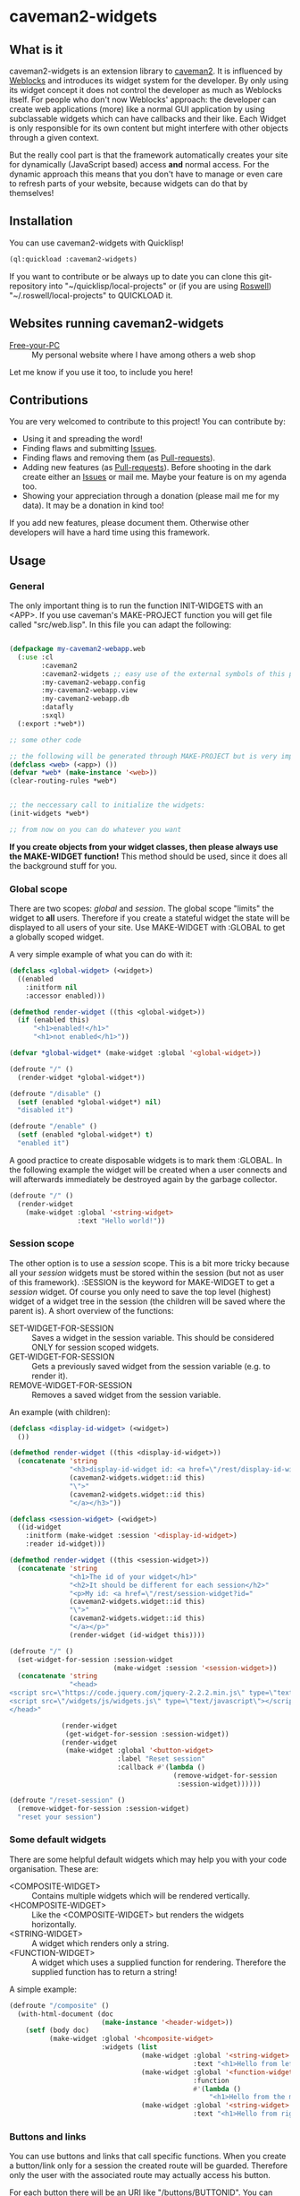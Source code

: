 * caveman2-widgets
** What is it
caveman2-widgets is an extension library to [[https://github.com/fukamachi/caveman][caveman2]]. It is influenced
by [[https://github.com/skypher/weblocks][Weblocks]] and introduces its widget system for the developer. By
only using its widget concept it does not control the developer as
much as Weblocks itself. For people who don't now Weblocks' approach:
the developer can create web applications (more) like a normal GUI
application by using subclassable widgets which can have callbacks and
their like. Each Widget is only responsible for its own content but
might interfere with other objects through a given context.
#+LATEX: \\\\
But the really cool part is that the framework automatically creates
your site for dynamically (JavaScript based) access *and* normal
access. For the dynamic approach this means that you don't have to
manage or even care to refresh parts of your website, because widgets
can do that by themselves!
** Installation
You can use caveman2-widgets with Quicklisp!
#+BEGIN_SRC lisp
(ql:quickload :caveman2-widgets)
#+END_SRC

If you want to contribute or be always up to date you can clone this
git-repository into "~/quicklisp/local-projects" or (if you are using
[[https://github.com/roswell/roswell][Roswell]]) "~/.roswell/local-projects" to QUICKLOAD it.
** Websites running caveman2-widgets
- [[https://free-your-pc.com][Free-your-PC]] :: My personal website where I have among others a web
                  shop

Let me know if you use it too, to include you here!
** Contributions
You are very welcomed to contribute to this project! You can contribute by:
- Using it and spreading the word!
- Finding flaws and submitting [[https://github.com/ritschmaster/caveman2-widgets/issues][Issues]].
- Finding flaws and removing them (as [[https://github.com/ritschmaster/caveman2-widgets/pulls][Pull-requests]]).
- Adding new features (as [[https://github.com/ritschmaster/caveman2-widgets/pulls][Pull-requests]]). Before shooting in the dark
  create either an [[https://github.com/ritschmaster/caveman2-widgets/issues][Issues]] or mail me. Maybe your feature is on my
  agenda too.
- Showing your appreciation through a donation (please mail me for my
  data). It may be a donation in kind too!

If you add new features, please document them. Otherwise other
developers will have a hard time using this framework.
** Usage
*** General 
The only important thing is to run the function INIT-WIDGETS with an
<APP>. If you use caveman's MAKE-PROJECT function you will get file
called "src/web.lisp". In this file you can adapt the following:
#+BEGIN_SRC lisp

(defpackage my-caveman2-webapp.web
  (:use :cl
        :caveman2
        :caveman2-widgets ;; easy use of the external symbols of this project
        :my-caveman2-webapp.config
        :my-caveman2-webapp.view
        :my-caveman2-webapp.db
        :datafly
        :sxql)
  (:export :*web*))

;; some other code

;; the following will be generated through MAKE-PROJECT but is very important:
(defclass <web> (<app>) ())
(defvar *web* (make-instance '<web>))
(clear-routing-rules *web*)


;; the neccessary call to initialize the widgets:
(init-widgets *web*)

;; from now on you can do whatever you want
#+END_SRC

*If you create objects from your widget classes, then please always
use the MAKE-WIDGET function!* This method should be used, since it
does all the background stuff for you.

*** Global scope
There are two scopes: /global/ and /session/. The global scope
"limits" the widget to *all* users. Therefore if you create a stateful
widget the state will be displayed to all users of your site. Use
MAKE-WIDGET with :GLOBAL to get a globally scoped widget.
#+LATEX: \\\\
A very simple example of what you can do with it:
#+BEGIN_SRC lisp
(defclass <global-widget> (<widget>)
  ((enabled
    :initform nil
    :accessor enabled)))

(defmethod render-widget ((this <global-widget>))
  (if (enabled this)
      "<h1>enabled!</h1>"
      "<h1>not enabled</h1>"))

(defvar *global-widget* (make-widget :global '<global-widget>))

(defroute "/" ()
  (render-widget *global-widget*))

(defroute "/disable" ()
  (setf (enabled *global-widget*) nil)
  "disabled it")

(defroute "/enable" ()
  (setf (enabled *global-widget*) t)
  "enabled it")
#+END_SRC

A good practice to create disposable widgets is to mark
them :GLOBAL. In the following example the widget will be created when
a user connects and will afterwards immediately be destroyed again by
the garbage collector.
#+BEGIN_SRC lisp
(defroute "/" ()
  (render-widget
    (make-widget :global '<string-widget>
                 :text "Hello world!"))
#+END_SRC

*** Session scope
The other option is to use a /session/ scope. This is a bit more
tricky because all your /session/ widgets must be stored within the
session (but not as user of this framework). :SESSION is the keyword
for MAKE-WIDGET to get a /session/ widget. Of course you only need to
save the top level (highest) widget of a widget tree in the session
(the children will be saved where the parent is). A short overview of
the functions:
- SET-WIDGET-FOR-SESSION :: Saves a widget in the session
     variable. This should be considered ONLY for session scoped
     widgets.
- GET-WIDGET-FOR-SESSION :: Gets a previously saved widget from the
     session variable (e.g. to render it).
- REMOVE-WIDGET-FOR-SESSION :: Removes a saved widget from the session
     variable.

An example (with children):
#+BEGIN_SRC lisp
(defclass <display-id-widget> (<widget>)
  ())

(defmethod render-widget ((this <display-id-widget>))
  (concatenate 'string
               "<h3>display-id-widget id: <a href=\"/rest/display-id-widget?id="
               (caveman2-widgets.widget::id this)
               "\">"
               (caveman2-widgets.widget::id this)
               "</a></h3>"))

(defclass <session-widget> (<widget>)
  ((id-widget
    :initform (make-widget :session '<display-id-widget>)
    :reader id-widget)))

(defmethod render-widget ((this <session-widget>))
  (concatenate 'string
               "<h1>The id of your widget</h1>"
               "<h2>It should be different for each session</h2>"
               "<p>My id: <a href=\"/rest/session-widget?id="
               (caveman2-widgets.widget::id this)
               "\">"
               (caveman2-widgets.widget::id this)
               "</a></p>"
               (render-widget (id-widget this)))) 

(defroute "/" ()
  (set-widget-for-session :session-widget
                          (make-widget :session '<session-widget>))
  (concatenate 'string
               "<head>
<script src=\"https://code.jquery.com/jquery-2.2.2.min.js\" type=\"text/javascript\"></script>
<script src=\"/widgets/js/widgets.js\" type=\"text/javascript\"></script>
</head>"

             (render-widget
              (get-widget-for-session :session-widget))
             (render-widget
              (make-widget :global '<button-widget>
                           :label "Reset session"
                           :callback #'(lambda ()
                                         (remove-widget-for-session 
                                          :session-widget))))))

(defroute "/reset-session" ()
  (remove-widget-for-session :session-widget)
  "reset your session")
#+END_SRC

*** Some default widgets
There are some helpful default widgets which may help you with your
code organisation. These are:
- <COMPOSITE-WIDGET> :: Contains multiple widgets which will be
     rendered vertically.
- <HCOMPOSITE-WIDGET> :: Like the <COMPOSITE-WIDGET> but renders the
     widgets horizontally.
- <STRING-WIDGET> :: A widget which renders only a string.
- <FUNCTION-WIDGET> :: A widget which uses a supplied function for
     rendering. Therefore the supplied function has to return a
     string!

A simple example:
#+BEGIN_SRC lisp
(defroute "/composite" ()
  (with-html-document (doc
                       (make-instance '<header-widget>))
    (setf (body doc)
          (make-widget :global '<hcomposite-widget>
                       :widgets (list
                                 (make-widget :global '<string-widget>
                                              :text "<h1>Hello from left</h1>")
                                 (make-widget :global '<function-widget>
                                              :function
                                              #'(lambda ()
                                                  "<h1>Hello from the mid</h1>"))
                                 (make-widget :global '<string-widget>
                                              :text "<h1>Hello from right</h1>"))))))
#+END_SRC
*** Buttons and links 
You can use buttons and links that call specific functions. When you
create a button/link only for a session the created route will be
guarded. Therefore only the user with the associated route may
actually access his button.
#+LATEX: \\\\
For each button there will be an URI like "/buttons/BUTTONID". You can
access buttons via POST only. Links get a URI like "/links/LINKID" and
can be accessed either by GET (get a redirect to the stored link) or
by POST (return only the value of the link). In any case the callback
function gets called - please keep that in mind.
#+LATEX: \\\\
If the return value of the link matches the current path then the side
will be reloaded entirely or, if JavaScript is enabled, the dirty
widgets will be reloaded. Please leave out the starting "/" If you
want to address a target on the localhost. E.g. you are on the page
"/test", then return "test" if you want to stay on it.
#+LATEX: \\\\
The BUTTONID and LINKID are the ID slots of the widget - which is
default a symbol generated by GENSYM. But you can change that by
giving your <CALLBACK-WIDGET> a specific ID (like in the example
below). This will ensure that the route will persist otherwise the
route for the <CALLBACK-WIDGET> will change with every restart of your
website or with every new session (depends on the scope).
#+LATEX: \\\\
An example:
#+BEGIN_SRC lisp
(defvar *got-here-by-link* nil)

(defroute "/otherpage" ()
  (if *got-here-by-link*
      (progn
        (setf *got-here-by-link* nil)
        "<h1>Got here by pressing the link</h2>")
      "<h1>Got here by yourself</h2>"))

(defroute "/link-test" ()
  (concatenate 'string
               (render-widget
                (make-widget :global '<link-widget>
                             :label "Github"
                             :callback #'(lambda (args)
                                           (format t "LOG: Link clicked!")
                                           "http://github.com/ritschmaster")
                             :target-foreign-p t ;; The link goes out of this domain
                             ))
               (render-widget
                (make-widget :global '<link-widget>
                             :label "Otherpage"
                             :id "otherpage" ;; href="/links/otherpage"
                             :callback #'(lambda (args)
                                           (setf *got-here-by-link* t)
                                           "/otherpage")
                             :target-foreign-p t ;; The link goes out of this domain
                             ))
               (render-widget
                (make-widget :global '<button-widget>
                             :label "Button"
                             :callback #'(lambda (args)
                                           (format t
                                                   "LOG: Button clicked!"))))))
#+END_SRC

You can create your own callback widgets too. Just look at the
<CALLBACK-WIDGET>, <BUTTON-WIDGET> classes for that.

*** Use caveman2-widgets for your entire HTML document
To make your life really easy you can create an entire HTML
document. You can either tinker your own widgets or whatever with the
<HMTL-DOCUMENT-WIDGET> and the <HEADER-WIDGET> or you can use the
handy WITH-HTML-DOCUMENT macro.

#+BEGIN_SRC lisp
(defclass <root-widget> (<body-widget>)
  ())

(defmethod render-widget ((this <root-widget>))
  "Hello world!")

(defclass <otherpage-widget> (<body-widget>)
  ())

(defmethod render-widget ((this <otherpage-widget>))
  "Hello from the other page!")

(defvar *header-widget* (make-instance '<header-widget>
                                       ;; the title when this header is used
                                       :title "Widgets test"

                                       ;; the icon when this header is used
                                       :icon-path "/images/icon.png"

                                       ;; the following lines will be rendered in the header:
                                       :other-header-content 
                                       '("<meta name=\"author\" content=\"Richard Bäck\">"))
(defvar *root-widget* (make-widget :global '<root-widget>))
(defvar *otherpage-widget* (make-widget :global '<otherpage-widget>))

(defroute "/" ()
  ;; The *root-widget* can be accessed under:
  ;; /rest/root-widget?id=(caveman2-widgets.widget::id *root-widget*)
  (render-widget
   (make-instance '<html-document-widget>
                  ;; sets this specific header for this page
                  :header *header-widget*
                  :body *root-widget*)))
(defroute "/otherpage" ()
  (with-html-document (doc
                       *header-widget*)
    (setf (body doc)
           *otherpage-widget*)))

#+END_SRC

*** Marking widgets dirty
You can mark specific widgets as dirty with the function
MARK-DIRTY. This means that they will be reloaded dynamically (if the
user has JavaScript is enabled). Please notice that you can mark *any*
widget as dirty. Therefore you can order JavaScript to reload global
widgets and sessioned widgets.
#+LATEX: \\\\
An example:
#+BEGIN_SRC lisp
(defclass <sessioned-widget> (<widget>)
  ((enabled
    :initform nil
    :accessor enabled)))

(defmethod render-widget ((this <sessioned-widget>))
  (concatenate 'string
               "<h2>Sessioned-widget:</h2>"
               (if (enabled this)
                   "<h3>enabled!</h3>"
                   "<h3>not enabled</h3>")))


(defclass <my-body-widget> (<widget>)
  ())

(defmethod render-widget ((this <my-body-widget>))
  (concatenate 'string
               "<h1>MARK-DIRTY test</h1>"
               (render-widget
                (get-widget-for-session :sessioned-widget))
               (render-widget
                (make-widget
                 :global '<button-widget>
                 :label "Enable"
                 :callback #'(lambda ()
                     (let ((sessioned-widget
                            (get-widget-for-session :sessioned-widget)))
                       (when sessioned-widget
                         (setf (enabled sessioned-widget) t)
                         (mark-dirty sessioned-widget))))))
               (render-widget
                (make-widget
                 :global '<button-widget>
                 :label "Disable"
                 :callback #'(lambda ()
                     (let ((sessioned-widget
                            (get-widget-for-session :sessioned-widget)))
                       (when sessioned-widget
                         (setf (enabled sessioned-widget) nil)
                         (mark-dirty sessioned-widget))))))))

(defvar *header-widget* (make-instance '<header-widget>
                                       :title "Mark-dirty test"))
(defvar *my-body-widget* (make-widget :global '<my-body-widget>))

(defroute "/mark-dirty-test" ()
  (set-widget-for-session :sessioned-widget (make-widget :session '<sessioned-widget>))
  (render-widget
   (make-instance '<html-document-widget>
                  :header *header-widget*
                  :body *my-body-widget*)))
#+END_SRC

*** Navigation objects
You can create navigation objects too! The purpose of navigation
objects is that you don't have to manage a navigation ever again!
Each navigation object contains another widget which displays the
currently selected path. If you click on a navigation link that object
is changed and refreshed (either via JavaScript or through the
link). Please keep in mind that navigation objects are *session
stateful widgets*.
#+LATEX: \\\\
Paths are only created automatically by the DEFNAV macro. The first
item in the list is the widget which will be displayed at the base
path of the navigation. You can use any string as path but be careful
to not interfere with the special paths of NINGLE
(e.g. "/:some-path"). Do not use those. The only special path you can
use is the wildcard (e.g "/*/").
#+LATEX: \\\\
A very basic example:
#+BEGIN_SRC lisp
(defvar *first-widget*
  (make-widget :global '<string-widget>
               :text "<h1>Hello world from first</h1>"))

(defvar *second-widget*
  (make-widget :global '<string-widget>
               :text "<h1>Hello world from second</h1>"))

(defclass <proxy-widget> (<widget>)
  ()
  (:documentation "This class enables session based widgets for a
navigation."))

(defmethod render-widget ((this <proxy-widget>))
  (set-widget-for-session :string-widget
                          (make-widget :session '<string-widget>
                                       :text "hello world"))
  (render-widget (get-widget-for-session :string-widget)))

(defnav "/sophisticated/path"
    ((make-instance '<header-widget>
                    :title "Navigation test")
     (list
      (list "First widget" "first" *first-widget*)
      (list "Second widget" "second" *second-widget*)
      (list "Third widget" "third" (make-widget :global
                                                '<proxy-widget>))
      (list "Hidden widget" "hidden"
            (make-widget :global '<string-widget>
                         :text "<h1>You have accessed a hidden widget!</h1>")
            :hidden))
     :kind '<menu-navigation-widget>))
#+END_SRC

If the default navigation object doesn't render as you wish, you can
subclass it and overwrite the RENDER-WIDGET method. Please notice that
you can actually very easily adjust the path where the navigation and
its widgets get rendered. The slot BASE-PATH is created for that.
#+LATEX: \\\\
There are two default navigation widgets:
- <MENU-NAVIGATION-WIDGET> :: A navigation with a menu. You can change
     the menu appearance with CSS. With the :HIDDEN keyword you can
     hide a path from the navigation list.
- <BLANK-NAVIGATION-WIDGET> :: A navigation without any menu. It is
     controlled by the URL only - or by other widgets.
*** Table objects
You can create a table very simple. A <TABLE-WIDGET> displays *all*
items which are supplied through the PRODUCER function.
#+LATEX: \\\\
Important for the usage of tables is that you supply a PRODUCER
function. The function should return a list of <TABLE-ITEM>
objects. This function can be anything but it has to take the key
arguments:
- AMOUNT :: Tells how many items to get
- ALREADY :: Tells how many items already received
- LENGTH-P :: A flag which should tell the function to return the
              available items if active.
AMOUNT and ALREADY can be seen as synonyms for FROM and TO.
#+LATEX: \\\\
A <TABLE-ITEM> object is needed for tables. The essence of those
objects is that they can be translated to lists through the generic
function GET-AS-LIST. Therefore you don't have to subclass
<TABLE-ITEM> at all just to add an implementation of GET-AS-LIST for
your used class.
#+LATEX: \\\\
For the <TABLE-Widget> consider the following example:
#+BEGIN_SRC lisp
(defclass <my-item> (<table-item>)
  ((id
    :initarg :id
    :reader id)
   (name
    :initarg :name
    :reader name)
   (description
    :initarg :description
    :reader description)))

(defmethod get-as-list ((this <my-item>))
  (list :id (id this)
        :name (name this)
        :description (description this)))

(defun producer (&key
                   amount
                   (already 0)
                   (length-p nil))
  (if (null length-p)
      (let ((all '()))
        (if (null amount)
            (loop for x from 1 to 1000 do
                 (setf all
                       (append all
                               (list
                                (make-instance '<my-item>
                                               :id x
                                               :name (format nil "~a" x)
                                               :description (format nil "The ~a. item." x))))))
            (loop for x from (+ already 1) to (+ already amount) do
                 (setf all
                       (append all
                               (list
                                (make-instance '<my-item>
                                               :id x
                                               :name (format nil "~a" x)
                                               :description (format nil "The ~a. item." x)))))))
        all)
      1000))

(defvar *table-widget*
  (make-widget :global '<table-widget>
               :producer 'producer
               :column-descriptions (list
                                     (list :name "Name")
                                     (list :description "Description"))))

(defroute "/table" ()
  (with-html-document (doc
                       (make-instance '<header-widget>))
    (setf (body doc)
          *table-widget*)))
#+END_SRC

*** Viewgrids
The <VIEWGRID-WIDGET> is used to display a bulk of heterogenous
items. The items must implement the RENDER-AS method. The
<VIEWGRID-WIDGET> calls RENDER-AS with its VIEW slot. Therefore you
have provide an implementation for the keyword supplied by VIEW in
your <VIEWGRID-WIDGET>.
#+LATEX: \\\\
You can limit the displayed items with the MAX-ITEMS-TO-DISPLAY
slot. If this slot is active the items are delivered on several pages
instead on only one. If you supply additionally the DISPLAY-SELECTOR
with the URI path on which the <VIEWGRID-WIDGET> object is rendered,
then selectable page numbers are displayed on the bottom too.
#+LATEX: \\\\
Each item can be accessed. When accessing the item a specific
given function is called with the item as parameter.
#+LATEX: \\\\
The following example covers all functionality:
#+BEGIN_SRC lisp
(defclass <my-viewgrid-item> (<viewgrid-item>)
  ((id
    :initarg :id
    :reader id)
   (name
    :initarg :name
    :reader name)
   (description
    :initarg :description
    :reader description)))

(defmethod render-as ((this <my-viewgrid-item>) (view (eql :short)))
  (format nil "<div style=\"padding-bottom:30px\">id: ~a<br>name: ~a<br>desc: ~a<div>"
          (id this) (name this) (description this)))

(defun producer (&key
                   (from 0)
                   (to nil)
                   (length-p nil))
  (let ((all '()))
    (loop for x from 1 to 35 do
         (setf all
               (append all
                       (list
                        (make-instance '<my-viewgrid-item>
                                       :id x
                                       :name (format nil "~a" x)
                                       :description (format nil "The ~a. item." x))))))
    (cond
      (length-p
       (length all))
      ((and from (not to))
       (mapcan #'(lambda (item)
                   (if (>= (id item) from)
                       (list item)
                       nil))
               all))
      ((and from to)
       (mapcan #'(lambda (item)
                   (if (and (>= (id item) from) (< (id item) to))
                       (list item)
                       nil))
               all)))))

(defroute "/viewgrid" ()
  (with-html-document (doc
                       (make-instance '<header-widget>))
    (set-widget-for-session
     :viewgrid
     (make-widget :session '<viewgrid-widget>
                  :producer #'producer
                  :view :short
                  :max-items-to-display 11
                  :display-selector "viewgrid"
                  :on-view #'(lambda (item)
                               (format t
                                       (render-as item :short))
                               "viewgrid")))
    (setf (body doc)
          (get-widget-for-session :viewgrid))))
#+END_SRC
*** Forms
Forms can pretty annoying but with the <FORM-WIDGET> you don't have to
care for anything but for the naming of the inputs. Each <FORM-WIDGET>
consists for 0 to n <FORM-FIELD> objects. If you have 0
<FORM-FIELD> it essentially only behaves like a <BUTTON-WIDGET>.
#+LATEX: \\\\
<FORM-FIELD> is the base class for fields. Fields can be:
- <INPUT-FIELD> :: Is basically an abstraction of the HTML input-tag. 
- <SELECT-FIELD> :: Consists of <OPTION-FIELD> objects.

Of course you can implement your own <FORM-FIELD> classes too! But
keep in mind that *the default <FORM-FIELD> already implements
constraints*.
#+LATEX: \\\\
To understand how constraints for forms work an examination of the
available slots for <FORM-FIELD> objects is necessary:
- REQUIRED :: A non-nil value indicates that this field has to have
              some value.
- SUPPLIED :: Will be set NIL by SET-REQUIRED-PRESENT and set T by
              RENDER-WIDGET. It is NIL if the field is not supplied
              and is therefore not dependent on REQUIRED. It should
              tell the server whether an parameter was passed or not.
- CHECK-FUNCTION :: Will be called by SET-REQUIRED-PRESENT and check
                    if the passed value by the client is "correct". It
                    is a lambda with one argument, which is the passed
                    string from the client. Should return NIL if the
                    passed string was not correct and a non-nil value
                    otherwise.
- ERROR-HAPPENED :: Will be set to T by SET-REQUIRED-PRESENT if the
                    CHECK-FUNCTION did not succeed. The rendering the
                    form will set it to NIL again.
- ERROR-MESSAGE :: The message that will be displayed if
                   ERROR-HAPPENED is T.

You don't have to actually care for that procedure as the
<FORM-WIDGET> calls this the SET-REQUIRED-PRESENT by itself. But it
can be helpful to understand the entire process of checking the user
input. The only thing to really memorize here is that *the given
callback only gets called if all required fields where supplied and
those fields where supplied correctly*.
#+LATEX: \\\\
Consider the following example for additional help:
#+BEGIN_SRC lisp
(defvar *password-field*
  (make-instance '<input-field>
                 :input-type "password"
                 :check-function
                 #'(lambda (pass)
                     (if (<= (length pass)
                             2)
                         nil
                         t))
                 :error-message "Has to be longer than 2"
                 :name "password"
                 :value ""))

(defvar *form-widget*
  (let ((text-field (make-instance '<input-field>
                                   :input-type "text"
                                   :name "text"
                                   :value ""
                                   :required t))
        (choice-field (make-instance
                       '<select-field>
                       :name "selection"
                       :options
                       (list (make-instance '<option-field>
                                            :value "first")
                             (make-instance '<option-field>
                                            :value "second"
                                            :display-value "Other")))))
    (make-widget :global '<form-widget>
                 :input-fields (list
                                text-field
                                *password-field*
                                choice-field)
                 :label "Submit"
                 :callback
                 #'(lambda (args)
                     (format t "received correct values:
~a
-------------"
                             args)))))

(defroute "/form" ()
  (with-html-document (doc
                       (make-instance '<header-widget>))
    (setf (body doc)
          *form-widget*)))
#+END_SRC
*** Protecting widgets
This library also enables you to protect widgets. Each widget has an
associated list of keywords which indicate the levels/circles of
authorization an requester needs.
#+LATEX: \\\\
By default the protection is an empty list (therefore NIL), which
means that everybody can access your widget. If the protection is
non-nil the non-nil value is a list of keywords which refers to a list
of keywords stored in the session. So if the session contains the
required keyword in its list the requester can access the
widget. Otherwise he is denied (throws a 403 code).
#+LATEX: \\\\
The <WIDGET> class holds the PROTECTED slot. This slots value
indicates the needed token in the session. But caveman2-widgets
supplies an additional, specific *PROTECT-WIDGET* method which should be
used. You can supply the following parameters:
- :LOGIN :: Protects the widget by the default login-widget
- A keyword in general :: Protects the widget with this keyword (adds
     it)
- A list of keywords :: Protects the widget with this keywords (adds
     them)

#+BEGIN_SRC lisp
(defvar *specific-protected-widget*
  (protect-widget
   (make-widget :global '<string-widget>
                :text "<h1>This is a protected text</h1>")
   :myprotection))

;; Should throw 403
(defroute "/protected-widget" ()
  (concatenate 'string
               "<a href=\"/rest/string-widget?id="
               (id  *specific-protected-widget*)
               "\">Will throw 403</a>"

               (render-widget *specific-protected-widget*)))

(defmethod on-exception ((app <web>) (code (eql 403)))
  (declare (ignore app))
  "403 - The protection works.")
#+END_SRC

*** Login
Protecting certain widgets by a login is very easy. The <LOGIN-WIDGET>
organizes the following things:
1. It displays a login form and logs the client in if he passes the
   challenge. The successful pass sets will result in an permanent
   non-nil value if you call "(LOGGED-IN *SESSION*)". This means that
   every widget that requires the authroization level :LOGIN through
   the PROTECT-WIDGET method can now be accessed by the user.
2. It supplies a Logout button. This button can be access through the
   LOGOUT-BUTTON reader. You therefore can render the button anywhere
   you like. Pressing the button will result in a logout and therefore
   in a permanent NIL for "(LOGGED-IN *SESSION*)".
3. It renders certain widgets if the login was successful. This can be
   either used e.g. for a success message.

*The <LOGIN-WIDGET> has to run in :SESSION scope!*
#+LATEX: \\\\
Additionally you can specify different authentication challanges
(authentication functions) if you wish. But using the <LOGIN-WIDGET>
and passing the challenge will *only* set the authoriatzition level
to :LOGIN. This means that you need to create your own <LOGIN-WIDGET>
if you want some other level for different authentication functions! 

#+BEGIN_SRC lisp
(defvar *protected-widget*
  (protect-widget
   (make-widget :global '<string-widget>
                :text "<h1>This is a protected text</h1>")
   :login))

(defroute "/" ()
  (with-html-document (doc
                       (make-instance '<header-widget>))
    (setf (body doc)
          (make-widget
           :global '<function-widget>
           :function
           #'(lambda ()
               (set-widget-for-session ;; running it in the session
                :login-widget
                (make-widget :session '<login-widget>
                             :authenticator
                             #'(lambda (user password)
                                 (if (and (string= user "ritschmaster")
                                          (string= password "secret"))
                                     t
                                     nil))
                             :widgets
                             (list
                              *protected-widget*)))
               (render-widget
                (get-widget-for-session :login-widget)))))))
#+END_SRC
*** Language getting/setting
To store the accpeted languages in the session there is the
CHECK-AND-SET-LANGUAGE function. This function uses the value supplied
through the "Accept-languages" field in the HTTP request. It gets
called through the render method by any <HTML-DOCUMENT-WIDGET>
automatically. Which means that as soon as you use it you don't have
to worry about getting the language. But on the other hand you have to
make sure that every subclass of <HTML-DOCUMENT-WIDGET> again uses
CHECK-AND-SET-LANGUAGE in its render-method.
#+LATEX: \\\\
You can access the currently accepted languages through the
ACCEPTED-LANGUAGES.
#+LATEX: \\\\
If you rather use a manual language chooser you can supply
AUTOMATICALLY-SET-LANGUAGES as NIL to the INIT-WIDGETS
function. Please then use the setf method for ACCEPTED-LANGUAGES to
set the language.
*** Translations
Most strings that are rendered for a human readable get translated
through a special function. You can specify you own translation
function by passing it to INIT-WIDGETS as :TRANSLATION-FUNCTION. The
function header should look like this:
#+BEGIN_SRC lisp
(defvar *my-translation-function*
         #'(lambda (text
                     &key
                       plural-p
                       genitive-form-p
                       items-count
                       accusative-form-p
                       language
                     &allow-other-keys)
             text))
#+END_SRC

Strings that are translated:
- The page names of a navigation

Strings that are definitely *not* translated:
- The TEXT of a <STRING-WIDGET>
- The return value of a <FUNCTION-WIDGET>

*** Development hooks
In case you want to do things at compile time (e.g. calling DEFROUTE)
whe INIT-WIDGETS is evaluated there is the variable
*INIT-WIDGETS-HOOKS*. Just append new functions as you wish.

#+BEGIN_SRC lisp
(setf *init-widgets-hooks*
      (append
       *init-widgets-hooks*
       (list
        #'(lambda ()
            (defroute "/something" ()
              ;; Accessing the user supplied <APP> object:
              (describe caveman2-widgets::*web*)
              "something")))))
#+END_SRC 
** Important notes/Things that happen automatically
The following things you should keep in mind when using
caveman2-widgets.

*** Automatically REST API creation
If you create a widget then routes for a REST API will be added
automatically. Suppose you subclass <widget> with the class
"<my-widget>", then you will get the path "/rest/my-widget" which you
can access.

#+BEGIN_SRC lisp
(defclass <my-widget> (<widget>)
  ())

(defmethod render-widget ((this <my-widget>))
  "my-widget representation for the website")

(defmethod render-widget-rest ((this <my-widget>) (method (eql :get)) (args t))
  "my-widget representation for the REST.")

(defmethod render-widget-rest ((this <my-widget>) (method (eql :post)) (args t))
  (render-widget this))
#+END_SRC

Buttons and Links are not accessed through the /rest/ path (see the
section above).

Widgets that are not accessible through the REST:
- <HTML-DOCUMENT-WIDGET>
- <HEADER-WIDGET>

*** Encapsulating widgets with divs
Each widget gets wrapped in a div automatically. Every widget will get
its entire class heritage included in the CSS class
attribute. Therefore you can access every widget (and derived widget)
very easily with CSS.

*** JavaScript dependencies
When <HEADER-WIDGET> is used all JavaScript dependencies are added
automatically. Please notice that these dependecies are needed to
ensure that the widgets work properly. If you don't want to use
<HEADER-WIDGET> you have to manually add jQuery and all the JavaScript
Code supplied/needed by caveman2-widgets.

The routes for the JavaScript files (which have to be included in each
HTML file) are:
- /widgets/js/widgets.js

The jQuery-Version used is 2.2.2 minified. If you want another jQuery
file you can specify it with the variable *jquery-cdn-link* (should be
an URL).

*If you forget to use the JavaScript-files widgets might not work or
even break. Most likely all dynamic content just won't work
(automatically fallback to non-JS)*

*** Session values
This section should inform you about keywords in the session variable
which you should absolutely not modify.
- :WIDGET-HOLDER :: <WIDGET-HOLDER> object.
- :DIRTY-OBJECT-IDS :: The name tells it all.
- :JAVASCRIPT-AVAILABLE :: Holds a boolean value if JavaScript is
     available or not.
- :ACCEPT-LANGUAGE :: Holds the languages accepted by the client.

** See also
- [[https://github.com/ritschmaster/caveman2-widgets-bootstrap][caveman2-widgets-bootstrap]] :: Introduces new widgets that use
     [[https://getbootstrap.com/][Bootstrap]].

** Author

+ Richard Paul Bäck (richard.baeck@free-your-pc.com)

** Copyright

Copyright (c) 2016 Richard Paul Bäck (richard.baeck@free-your-pc.com)

** License

Licensed under the LLGPL License.
